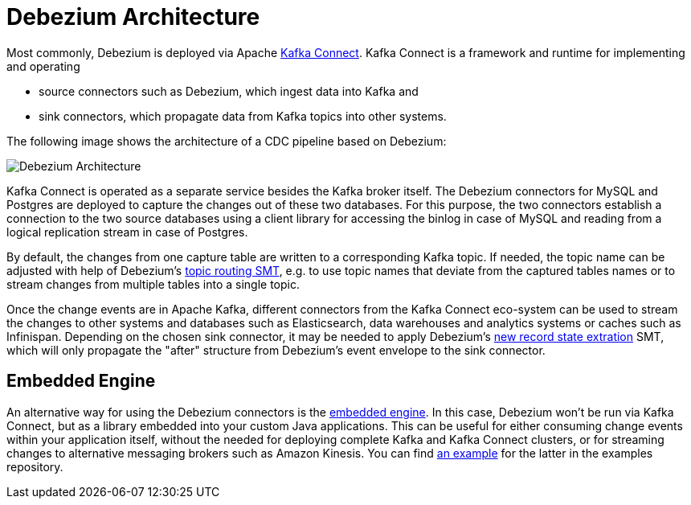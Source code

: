 = Debezium Architecture
:awestruct-layout: doc
:linkattrs:
:icons: font

Most commonly, Debezium is deployed via Apache https://kafka.apache.org/documentation/#connect[Kafka Connect].
Kafka Connect is a framework and runtime for implementing and operating

* source connectors such as Debezium, which ingest data into Kafka and
* sink connectors, which propagate data from Kafka topics into other systems.

The following image shows the architecture of a CDC pipeline based on Debezium:

++++
<div class="imageblock centered-image">
    <img src="/images/debezium-architecture.png" style="max-width:100%" class="responsive-image" alt="Debezium Architecture">
</div>
++++

Kafka Connect is operated as a separate service besides the Kafka broker itself.
The Debezium connectors for MySQL and Postgres are deployed to capture the changes out of these two databases.
For this purpose, the two connectors establish a connection to the two source databases
using a client library for accessing the binlog in case of MySQL and reading from a logical replication stream in case of Postgres.

By default, the changes from one capture table are written to a corresponding Kafka topic.
If needed, the topic name can be adjusted with help of Debezium's link:/docs/configuration/topic-routing/[topic routing SMT],
e.g. to use topic names that deviate from the captured tables names or to stream changes from multiple tables into a single topic.

Once the change events are in Apache Kafka, different connectors from the Kafka Connect eco-system can be used
to stream the changes to other systems and databases such as Elasticsearch, data warehouses and analytics systems or caches such as Infinispan.
Depending on the chosen sink connector, it may be needed to apply Debezium's link:/docs/configuration/event-flattening/[new record state extration] SMT,
which will only propagate the "after" structure from Debezium's event envelope to the sink connector.

== Embedded Engine

An alternative way for using the Debezium connectors is the link:/docs/embedded/[embedded engine].
In this case, Debezium won't be run via Kafka Connect, but as a library embedded into your custom Java applications.
This can be useful for either consuming change events within your application itself,
without the needed for deploying complete Kafka and Kafka Connect clusters,
or for streaming changes to alternative messaging brokers such as Amazon Kinesis.
You can find https://github.com/debezium/debezium-examples/tree/master/kinesis[an example] for the latter in the examples repository.
